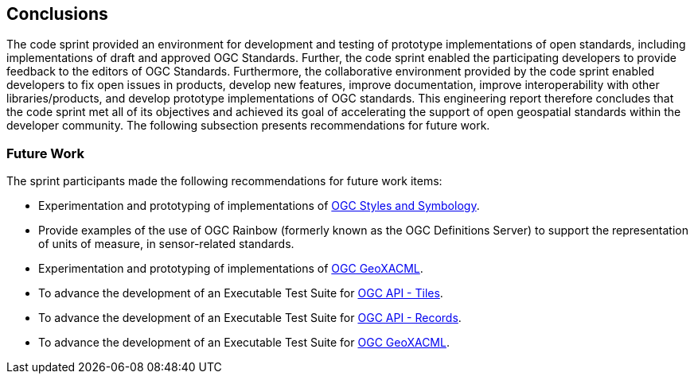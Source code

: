 [[conclusions]]
== Conclusions

The code sprint provided an environment for development and testing of prototype implementations of open standards, including implementations of draft and approved OGC Standards. Further, the code sprint enabled the participating developers to provide feedback to the editors of OGC Standards. Furthermore, the collaborative environment provided by the code sprint enabled developers to fix open issues in products, develop new features, improve documentation, improve interoperability with other libraries/products, and develop prototype implementations of OGC standards. This engineering report therefore concludes that the code sprint met all of its objectives and achieved its goal of accelerating the support of open geospatial standards within the developer community. The following subsection presents recommendations for future work.

=== Future Work

The sprint participants made the following recommendations for future work items:

* Experimentation and prototyping of implementations of https://github.com/opengeospatial/styles-and-symbology[OGC Styles and Symbology].
* Provide examples of the use of OGC Rainbow (formerly known as the OGC Definitions Server) to support the representation of units of measure, in sensor-related standards.
* Experimentation and prototyping of implementations of https://www.ogc.org/standard/geoxacml/[OGC GeoXACML].
* To advance the development of an Executable Test Suite for https://ogcapi.ogc.org/tiles/[OGC API - Tiles].
* To advance the development of an Executable Test Suite for https://ogcapi.ogc.org/records/[OGC API - Records].
* To advance the development of an Executable Test Suite for https://www.ogc.org/standard/geoxacml/[OGC GeoXACML].